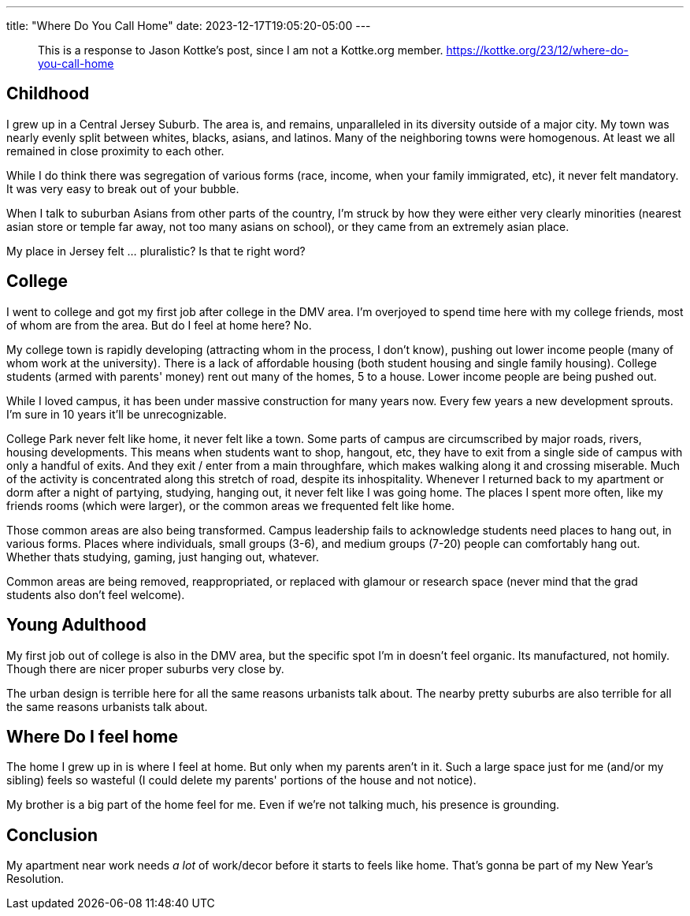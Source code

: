 ---
title: "Where Do You Call Home"
date: 2023-12-17T19:05:20-05:00
---

> This is a response to Jason Kottke's post, since I am not a Kottke.org member.
> https://kottke.org/23/12/where-do-you-call-home

== Childhood

I grew up in a Central Jersey Suburb. The area is, and remains, unparalleled in its diversity outside of a major city. My town was nearly evenly split between whites, blacks, asians, and latinos. Many of the neighboring towns were homogenous. At least we all remained in close proximity to each other.

While I do think there was segregation of various forms (race, income, when your family immigrated, etc), it never felt mandatory. It was very easy to break out of your bubble.

When I talk to suburban Asians from other parts of the country, I'm struck by how they were either very clearly minorities (nearest asian store or temple far away, not too many asians on school), or they came from an extremely asian place.

My place in Jersey felt ... pluralistic? Is that te right word?

== College

I went to college and got my first job after college in the DMV area.
I'm overjoyed to spend time here with my college friends, most of whom are from the area.
But do I feel at home here?
No.

My college town is rapidly developing (attracting whom in the process, I don't know), pushing out lower income people (many of whom work at the university). There is a lack of affordable housing (both student housing and single family housing). College students (armed with parents' money) rent out many of the homes, 5 to a house.
Lower income people are being pushed out.

While I loved campus, it has been under massive construction for many years now.
Every few years a new development sprouts.
I'm sure in 10 years it'll be unrecognizable.

College Park never felt like home, it never felt like a town.
Some parts of campus are circumscribed by major roads, rivers, housing developments.
This means when students want to shop, hangout, etc, they have to exit from a single side of campus with only a handful of exits.
And they exit / enter from a main throughfare, which makes walking along it and crossing miserable.
Much of the activity is concentrated along this stretch of road, despite its inhospitality.
Whenever I returned back to my apartment or dorm after a night of partying, studying, hanging out, it never felt like I was going home.
The places I spent more often, like my friends rooms (which were larger), or the common areas we frequented felt like home.

Those common areas are also being transformed.
Campus leadership fails to acknowledge students need places to hang out, in various forms.
Places where individuals, small groups (3-6), and medium groups (7-20) people can comfortably hang out. Whether thats studying, gaming, just hanging out, whatever.

Common areas are being removed, reappropriated, or replaced with glamour or research space (never mind that the grad students also don't feel welcome).

== Young Adulthood

My first job out of college is also in the DMV area, but the specific spot I'm in doesn't feel organic. Its manufactured, not homily. Though there are nicer proper suburbs very close by.

The urban design is terrible here for all the same reasons urbanists talk about. The nearby pretty suburbs are also terrible for all the same reasons urbanists talk about.

== Where Do I feel home

The home I grew up in is where I feel at home. But only when my parents aren't in it.
Such a large space just for me (and/or my sibling) feels so wasteful (I could delete my parents' portions of the house and not notice).

My brother is a big part of the home feel for me.
Even if we're not talking much, his presence is grounding.

== Conclusion

My apartment near work needs _a lot_ of work/decor before it starts to feels like home. That's gonna be part of my New Year's Resolution.